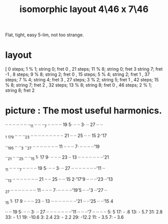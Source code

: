 :PROPERTIES:
:ID:       82536be9-c17e-4594-bd29-799cb7ba09f9
:END:
#+title: isomorphic layout 4\46 x 7\46
Flat, tight, easy 5-lim, not too strange.
* layout
  [ 0  steps; 1 % 1;  string 0; fret 0
  , 21 steps; 11 % 8; string 0; fret 3
                      string 7; fret -1
  , 8  steps; 9 % 8;  string 2; fret 0
  , 15 steps; 5 % 4;  string 2; fret 1
  , 37 steps; 7 % 4;  string 4; fret 3
  , 27 steps; 3 % 2;  string 5; fret 1
  , 42 steps; 15 % 8; string 7; fret 2
  , 32 steps; 13 % 8; string 8; fret 0
  , 46 steps; 2 % 1;  string 8; fret 2
* picture : The most useful harmonics.

   ·· ·· ·· ·· ·· ·· ··_11 ·· ·· ··_7  ·· ·· ·· ·· 19 5· ·· ·· 3· ·· 27 ·· ··

  _1 _17_9  ·· ·· ··_23 ·· ·· ·· ·· ·· ·· ·· ·· ·· 21 ·· ·· 25 ·· ·· 15 2·'17

   ··_19_5  ·· ··_3  ··_27 ·· ·· ·· ·· ·· ·· ·· 11 ·· ·· ·· 7· ·· ·· ·· ··'19

   ··_21 ·· ··_25 ·· ··_15 1· 17 9· ·· ·· ·· 23 ·· 13 ·· ·· ·· ·· ·· ·· ··'21

  _11 ·· ·· ··_7  ·· ·· ·· ·· 19 5· ·· ·· 3· ·· 27 ·· ·· ·· ·· ·· ·· ··'11 ··

   ··_13 ·· ·· ·· ·· ·· ·· ·· 21 ·· ·· 25 ·· ·· 15 2·'17'9  ·· ·· ··'23 ··'13

  _27 ·· ·· ·· ·· ·· ·· ·· 11 ·· ·· ·· 7· ·· ·· ·· ··'19'5  ·· ··'3  ··'27 ··

  _15 1· 17 9  ·· ·· ·· 23 ·· 13 ·· ·· ·· ·· ·· ·· ··'21 ·· ··'25 ·· ··'15 4

   ·· ·· 19 5· ·· ·· 3· ·· 27 ·· ·· ·· ·· ·· ·· ··'11 ·· ·· ··'7  ·· ·· ·· ··
                             5:   5       17: -  .6      13: - 5.7
                            31:   2.8     33: - 1.1      19: -10.6
                             3:   2.4     23: - 2.2      29: -12.2
                                          11: - 3.5
                                           7: - 3.6
